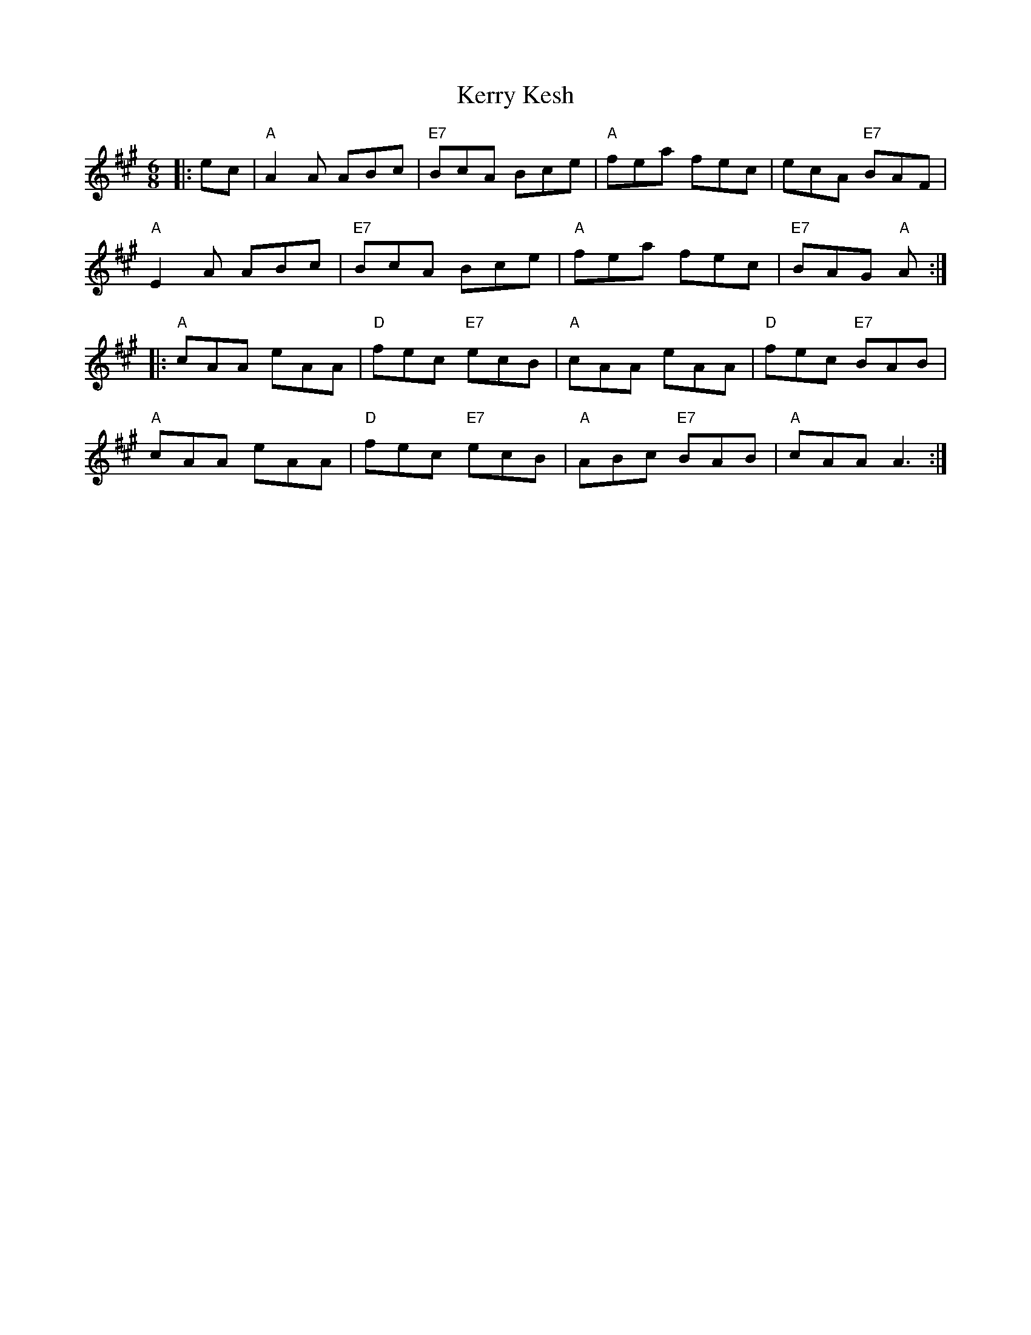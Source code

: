 X: 21365
T: Kerry Kesh
R: jig
M: 6/8
K: Amajor
|:ec|"A"A2 A ABc|"E7"BcA Bce|"A"fea fec|ecA "E7"BAF|
"A"E2 A ABc|"E7"BcA Bce|"A"fea fec|"E7"BAG "A"A:|
|:"A"cAA eAA|"D"fec "E7"ecB|"A"cAA eAA|"D"fec "E7"BAB|
"A"cAA eAA|"D"fec "E7"ecB|"A"ABc "E7"BAB|"A"cAA A3:|


